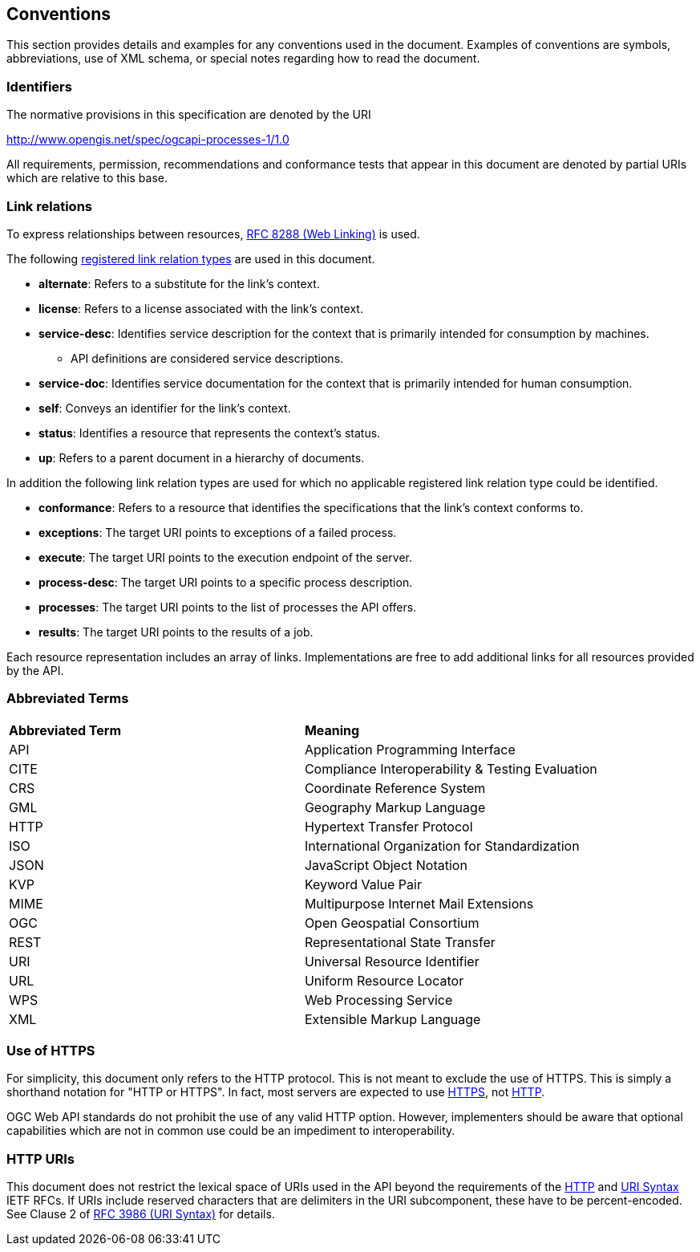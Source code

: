 == Conventions
This section provides details and examples for any conventions used in the document. Examples of conventions are symbols, abbreviations, use of XML schema, or special notes regarding how to read the document.

=== Identifiers
The normative provisions in this specification are denoted by the URI

http://www.opengis.net/spec/ogcapi-processes-1/1.0

All requirements, permission, recommendations and conformance tests that appear in this document are denoted by partial URIs which are relative to this base.

=== Link relations

To express relationships between resources, <<rfc8288,RFC 8288 (Web Linking)>> is used.

The following <<link-relations,registered link relation types>> are used in this document.

* **alternate**: Refers to a substitute for the link's context.

* **license**: Refers to a license associated with the link's context.

* **service-desc**: Identifies service description for the context that is primarily intended for consumption by machines.

** API definitions are considered service descriptions.

* **service-doc**: Identifies service documentation for the context that is primarily intended for human consumption.

* **self**: Conveys an identifier for the link's context.

* **status**: 	Identifies a resource that represents the context's status.

* **up**: Refers to a parent document in a hierarchy of documents.

In addition the following link relation types are used for which no applicable registered link relation type could be identified.

* **conformance**: Refers to a resource that identifies the specifications that the link's context conforms to.

* **exceptions**: The target URI points to exceptions of a failed process.

* **execute**: The target URI points to the execution endpoint of the server.

* **process-desc**: The target URI points to a specific process description.

* **processes**: The target URI points to the list of processes the API offers.

* **results**: The target URI points to the results of a job.

Each resource representation includes an array of links. Implementations are free to add additional links for all resources provided by the API. 

=== Abbreviated Terms

|=======================
|*Abbreviated Term* |*Meaning*
|API	| Application Programming Interface
|CITE   | Compliance Interoperability & Testing Evaluation
|CRS	| Coordinate Reference System
|GML	| Geography Markup Language
|HTTP	| Hypertext Transfer Protocol
|ISO	| International Organization for Standardization
|JSON	| JavaScript Object Notation
|KVP	| Keyword Value Pair
|MIME	| Multipurpose Internet Mail Extensions
|OGC	| Open Geospatial Consortium
|REST	| Representational State Transfer
|URI	| Universal Resource Identifier
|URL	| Uniform Resource Locator
|WPS	| Web Processing Service
|XML	| Extensible Markup Language
|=======================

=== Use of HTTPS

For simplicity, this document only refers to the HTTP protocol. This is not meant to exclude the use of HTTPS. This is simply a shorthand notation for "HTTP or HTTPS". In fact, most servers are expected to use <<rfc2818,HTTPS>>, not <<rfc2616,HTTP>>.

OGC Web API standards do not prohibit the use of any valid HTTP option. However, implementers should be aware that optional capabilities which are not in common use could be an impediment to interoperability.

=== HTTP URIs

This document does not restrict the lexical space of URIs used in the API beyond the requirements of the <<rfc2616,HTTP>> and <<rfc3986,URI Syntax>> IETF RFCs. If URIs include reserved characters that are delimiters in the URI subcomponent, these have to be percent-encoded. See Clause 2 of <<rfc3986,RFC 3986 (URI Syntax)>> for details.